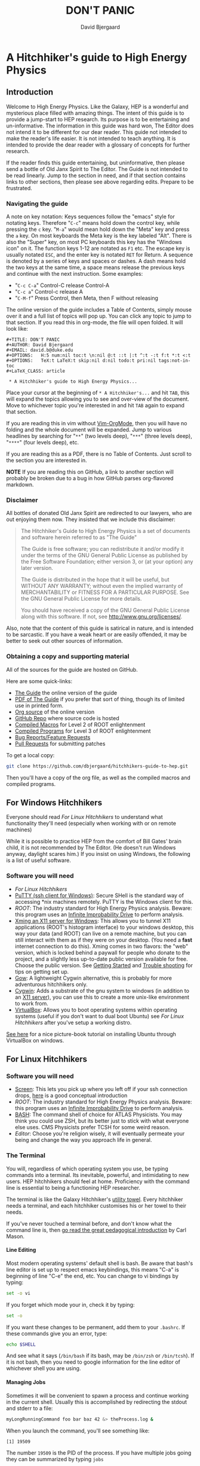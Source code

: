 #+TITLE: DON'T PANIC
#+AUTHOR: David Bjergaard
#+EMAIL: david.b@duke.edu
#+OPTIONS:   H:5 num:nil toc:t \n:nil @:t ::t |:t ^:t -:t f:t *:t <:t
#+OPTIONS:   TeX:t LaTeX:t skip:nil d:nil todo:t pri:nil tags:not-in-toc
#+LaTeX_CLASS: article
#+HTML_MATHJAX: align:"center" mathml:nil path:"../MathJax/MathJax.js"

* A Hitchhiker's guide to High Energy Physics
** Introduction
Welcome to High Energy Physics.  Like the Galaxy, HEP is a wonderful
and mysterious place filled with amazing things.  The intent of this
guide is to provide a jump-start to HEP research.  Its purpose is to
be entertaining and un-informative.  The information in this guide was
hard won, The Editor does not intend it to be different for our dear
reader.  This guide not intended to make the reader's life easier.  It
is not intended to teach anything.  It is intended to provide the dear
reader with a glossary of concepts for further research.

If the reader finds this guide entertaining, but uninformative, then please
send a bottle of Old Janx Spirit to The Editor. The Guide is not
intended to be read linearly.  Jump to the section in need, and if
that section contains links to other sections, then please see above
regarding edits. Prepare to be frustrated.

*** Navigating the guide
A note on key notation: Keys sequences follow the "emacs" style for
notating keys.  Therefore "=C-c=" means hold down the control key,
while pressing the =c= key. "=M-a=" would mean hold down the "Meta" key
and press the =a= key.  On most keyboards the Meta key is the key
labeled "Alt".  There is also the "Super" key, on most PC keyboards
this key has the "Windows icon" on it.  The function keys 1-12 are
notated as =F1= etc.  The escape key is usually notated =ESC=, and
the enter key is notated =RET= for Return.  A sequence is denoted by
a series of keys and spaces or dashes.  A dash means hold the two
keys at the same time, a space means release the previous keys and
continue with the next instruction.  Some examples:
- "=C-c C-a=" Control-C release Control-A
- "=C-c a=" Control-c release A
- "=C-M-f=" Press Control, then Meta, then F without releasing

The online version of the guide includes a Table of Contents, simply
mouse over it and a full list of topics will pop up.  You can click
any topic to jump to that section.  If you read this in org-mode, the
file will open folded.  It will look like:
#+BEGIN_EXAMPLE
#+TITLE: DON'T PANIC
#+AUTHOR: David Bjergaard
#+EMAIL: david.b@duke.edu
#+OPTIONS:   H:5 num:nil toc:t \n:nil @:t ::t |:t ^:t -:t f:t *:t <:t
#+OPTIONS:   TeX:t LaTeX:t skip:nil d:nil todo:t pri:nil tags:not-in-toc
#+LaTeX_CLASS: article

 * A Hitchhiker's guide to High Energy Physics...
#+END_EXAMPLE
Place your cursor at the beginning of =* A Hitchhiker's...= and hit
=TAB=, this will expand the topics allowing you to see and over-view
of the document.  Move to whichever topic you're interested in and
hit =TAB= again to expand that section.  

If you are reading this in vim without [[https://github.com/jceb/vim-orgmode][Vim-OrgMode]], then you will
have no folding and the whole document will be expanded.  Jump to
various headlines by searching for "=**=" (two levels deep),
"=***=" (three levels deep), "=****=" (four levels deep), etc.  

If you are reading this as a PDF, there is no Table of Contents. Just
scroll to the section you are interested in.  

*NOTE* If you are reading this on GitHub, a link to another section
will probably be broken due to a bug in how GitHub parses org-flavored
markdown.  

*** Disclaimer
All bottles of donated Old Janx Spirit are redirected to our lawyers,
who are out enjoying them now.  They insisted that we include this
disclaimer:

#+BEGIN_QUOTE
The Hitchhiker's Guide to High Energy Physics is a set of documents
and software herein referred to as "The Guide"

The Guide is free software; you can redistribute it and/or modify
it under the terms of the GNU General Public License as published by
the Free Software Foundation; either version 3, or (at your option)
any later version.

The Guide is distributed in the hope that it will be useful,
but WITHOUT ANY WARRANTY; without even the implied warranty of
MERCHANTABILITY or FITNESS FOR A PARTICULAR PURPOSE.  See the
GNU General Public License for more details.

You should have received a copy of the GNU General Public License
along with this software.  If not, see <http://www.gnu.org/licenses/>.
#+END_QUOTE

Also, note that the content of this guide is satirical in nature, and
is intended to be sarcastic. If you have a weak heart or are easily
offended, it may be better to seek out other sources of information.

*** Obtaining a copy and supporting material
All of the sources for the guide are hosted on GitHub. 

Here are some quick-links:
- [[http://www.phy.duke.edu/~dmb60/the-guide/][The Guide]] the online version of the guide
- [[./the-guide.pdf][PDF of The Guide]] if you prefer that sort of thing, though its of
  limited use in printed form.
- [[http://www.phy.duke.edu/~dmb60/the-guide/the-guide.org][Org source]] of the online version
- [[https://github.com/dbjergaard/hitchhikers-guide-to-hep][GitHub Repo]] where source code is hosted
- [[https://github.com/dbjergaard/hitchhikers-guide-to-hep/tree/master/compiled-macros][Compiled Macros]] for Level 2 of ROOT enlightenment
- [[https://github.com/dbjergaard/hitchhikers-guide-to-hep/tree/master/compiled-program][Compiled Programs]] for Level 3 of ROOT enlightenment
- [[https://github.com/dbjergaard/hitchhikers-guide-to-hep/issues][Bug Reports/Feature Requests]]
- [[https://github.com/dbjergaard/hitchhikers-guide-to-hep/pulls][Pull Requests]] for submitting patches

To get a local copy:
#+BEGIN_SRC sh
git clone https://github.com/dbjergaard/hitchhikers-guide-to-hep.git
#+END_SRC
Then you'll have a copy of the org file, as well as the compiled
macros and compiled programs.  

** For Windows Hitchhikers
Everyone should read [[*For%20Linux%20Hitchhikers][For Linux Hitchhikers]] to understand what
functionality they'll need (especially when working with or on remote
machines)

While it is possible to practice HEP from the comfort of Bill Gates'
brain child, it is not recommended by The Editor.  (He doesn't
run Windows anyway, daylight scares him.) If you insist on using
Windows, the following is a list of useful software.
*** Software you will need
- [[*For%20Linux%20Hitchhikers][For Linux Hitchhikers]]
- [[http://www.chiark.greenend.org.uk/~sgtatham/putty/download.html][PuTTY (ssh client for Windows)]]: Secure SHell is the standard way of
  accessing *nix machines remotely.  PuTTY is the Windows client for
  this. 
- [[*On%20Windows][ROOT]]: The industry standard for High Energy Physics analysis.
   Beware: this program uses an [[https://en.wikipedia.org/wiki/Technology_in_The_Hitchhiker's_Guide_to_the_Galaxy#Infinite_Improbability_Drive][Infinite Improbability Drive]] to
   perform analysis.  
- [[http://www.straightrunning.com/XmingNotes/][Xming an X11 server for Windows]]: This allows you to tunnel X11
  applications (ROOT's histogram interface) to your windows desktop,
  this way your data (and ROOT) can live on a remote machine, but you
  can still interact with them as if they were on your desktop.  (You
  need a *fast* internet connection to do this). Xming comes in two
  flavors: the "web" version, which is locked behind a paywall for
  people who donate to the project, and a slightly less up-to-date
  public version available for free.  Choose the public version. See
  [[http://www.straightrunning.com/XmingNotes/#sect-143][Getting Started]] and [[http://www.straightrunning.com/XmingNotes/trouble.php#head-11][Trouble shooting]] for tips on getting set up.
- [[https://github.com/bmatzelle/gow/wiki][Gow]]: A lightweight Cygwin alternative, this is probably for more
  adventurous hitchhikers only. 
- [[http://cygwin.com/][Cygwin]]: Adds a substrate of the gnu system to windows (in addition
  to an [[http://x.cygwin.com/][X11 server]]), you can use this to create a more unix-like
  environment to work from. 
- [[https://www.virtualbox.org/][VirtualBox]]: Allows you to boot operating systems within operating
  systems (useful if you don't want to dual boot Ubuntu) see [[*For%20Linux%20Hitchhikers][For Linux
  Hitchhikers]] after you've setup a working distro.

[[http://www.calebmadrigal.com/running-ubuntu-virtualbox/][See here]] for a nice picture-book tutorial on installing Ubuntu
through VirtualBox on windows.
** For Linux Hitchhikers
*** Software you will need
 - [[https://www.gnu.org/software/screen/][Screen]]: This lets you pick up where you left off if your ssh
   connection drops, [[http://www.ibm.com/developerworks/aix/library/au-gnu_screen/][here]] is a good conceptual introduction
 - [[*On%20Ubuntu][ROOT]]: The industry standard for High Energy Physics analysis.
   Beware: this program uses an [[https://en.wikipedia.org/wiki/Technology_in_The_Hitchhiker's_Guide_to_the_Galaxy#Infinite_Improbability_Drive][Infinite Improbability Drive]] to
   perform analysis.  
 - [[https://help.ubuntu.com/community/Beginners/BashScripting][BASH]]: The command shell of choice for ATLAS Physicists.  You may
   think you could use ZSH, but its better just to stick with
   what everyone else uses.  CMS Physicists prefer TCSH for some
   weird reason.
 - [[*Editors][Editor]]: Choose you're religion wisely, it will eventually permeate
   your being and change the way you approach life in general.
*** The Terminal
You will, regardless of which operating system you use, be typing
commands into a terminal.  Its inevitable, powerful, and intimidating
to new users.  HEP hitchhikers should feel at home.  Proficiency with
the command line is essential to being a functioning HEP researcher.

The terminal is like the Galaxy Hitchhiker's [[https://en.wikipedia.org/wiki/Technology_in_The_Hitchhiker%2527s_Guide_to_the_Galaxy#Towels][utility towel]]. Every
hitchhiker needs a terminal, and each hitchhiker customises his or
her towel to their needs.  

If you've never touched a terminal before, and don't know what the
command line is, then [[http://lab.demog.berkeley.edu/Docs/12important/12important.pdf][go read the great pedagogical introduction]] by
Carl Mason.

**** Line Editing
Most modern operating systems' default shell is bash.  Be aware that
bash's line editor is set up to respect emacs keybindings, this means
"C-a" is beginning of line "C-e" the end, etc. You can change to vi
bindings by typing:
#+BEGIN_SRC sh
set -o vi
#+END_SRC
If you forget which mode your in, check it by typing:
#+BEGIN_SRC sh
set -o
#+END_SRC
If you want these changes to be permanent, add them to your =.bashrc=.
If these commands give you an error, type:
#+BEGIN_SRC sh
echo $SHELL
#+END_SRC
And see what it says (=/bin/bash= if its bash, may be =/bin/zsh= or
=/bin/tcsh=). If it is not bash, then you need to google information
for the line editor of whichever shell you are using.  

**** Managing Jobs
Sometimes it will be convenient to spawn a process and continue
working in the current shell.  Usually this is accomplished by
redirecting the stdout and stderr to a file:
#+BEGIN_SRC sh
myLongRunningCommand foo bar baz 42 &> theProcess.log &
#+END_SRC
When you launch the command, you'll see something like:
#+BEGIN_EXAMPLE
[1] 19509
#+END_EXAMPLE
The number =19509= is the PID of the process.  If you have multiple
jobs going they can be summarized by typing =jobs=
#+BEGIN_EXAMPLE
[1]   Running                 myLongRunningCommand foo bar baz 42 &> theProcess.log &
[2]-  Running                 myLongRunningCommand foo bar baz 41 &> theProcess.log &
[3]+  Running                 myLongRunningCommand foo bar baz 40 &> theProcess.log &
#+END_EXAMPLE
Occasionally you'll realize that you don't want the jobs to run
anymore, so to kill them:
#+BEGIN_SRC sh
kill %2
#+END_SRC
where =%1= is the job number you are referencing.  You'll see
something like:
#+BEGIN_EXAMPLE
[2]-  Terminated              myLongRunningCommand foo bar baz 41 &> theProcess.log &
#+END_EXAMPLE

*** Configuring SSH
Many of these tips are [[http://blogs.perl.org/users/smylers/2011/08/ssh-productivity-tips.html][lifted from here]].
Put this in your =~/.ssh/config= file:
#+BEGIN_EXAMPLE
ControlMaster auto
ControlPath /tmp/ssh_mux_%h_%p_%r
ControlPersist yes
ServerAliveInterval 30
ServerAliveCountMax 1
#+END_EXAMPLE
It is possible to setup ssh shorthand to route you to remote
machines. The syntax (in =~/.ssh/config=) is:
#+BEGIN_EXAMPLE
Host shortname
  #expands to shortname.remote.location.edu
  HostName %h.remote.location.edu 
  User username
  ForwardX11 yes #this is equivalient to ssh -Y
  IdentityFile ~/.ssh/id_rsa #path to your pubkey
#+END_EXAMPLE
**** SSH Keys
[[https://help.github.com/articles/generating-ssh-keys][Follow this guide]], stop at step 3.
Now, when you need to start using a new machine:
#+BEGIN_EXAMPLE
ssh-copy-id user@remote.machine.name
#+END_EXAMPLE
Then enter your password.  Now, when you type =ssh
user@remote.machine.name= you will authenticate yourself with your
newly minted RSA key, and you won't have to enter your password.  The
downside is that you'll have to enter your key's passphrase to unlock
it. See below for a way to unlock it once per session.

*NOTE* While it is cryptographically more secure to authenticate
yourself with ssh keys, if your machine is compromised (ie stolen or
hacked) your ssh keys can provide the attacker with easier access to
all the machines you had access to.  This means you should:
1. Use a strong pass *phrase*, not password.  You need to maximize the 
   number of bits of entropy in your key in order to make it
   difficult to crack should the keys fall into enemy hands.  
2. Inform the Admins of any machines you had access to if your
   machine is compromised
3. Encrypt your ssh keys (and other sensitive information) in a
   private directory that only you can access
4. *NEVER EVER* store your ssh keys on a third party site (like
   Dropbox or similar services)
**** SSH Agent
If you have ssh-agent running (through the =gnome-keyring= service on
Ubuntu, or directly in your .xinitrc through =ssh-agent blah=) you
can type =ssh-add= when you log in and it will add your ssh key to
the keyring, then you can ssh to any machine that you have copied
your key to without entering the password! 

*NOTE* Once you've added your key to the ssh-agent, anyone can sit
down at your keyboard and log into a remote machine as you! This
means if you step away from your computer (even for a moment) you
should lock the screen or log out.  

*** Version Control Systems
The two major version control systems in HEP are Git and Subversion (svn).  These
are tools and utilities to allow collaboration on large pieces of
software.  

They also provide programmers with a convenient "paper trail" through
the course of developing a piece of software.  It allows them to
revert the source code they are working on to any state that they've
previously checked in.

Subversion is a successor of CVS, everything is stored on a remote
site, and your source code directory contains metadata about the
source code with reference to the remote site.  

Some subversion tutorials:
- [[https://www.clear.rice.edu/comp314/svn.html][Source Control in 10 Minutes ]]
- [[http://www.pointbeing.net/weblog/2009/03/command-line-subversion-tutorial-part-1.html][Command Line Subversion Tutorial (part 1)]]
- [[http://svnbook.red-bean.com/][Version Control with Subversion]] (A comprehensive free book about Subversion)

Git is a software that was written by Linus Torvalds, the hacker
behind Linux.  It was written to manage the Linux kernel, a massive
piece of software.  Git's model for managing source code is slightly
different.  In Git, you maintain the entire repository in your local
copy.  This makes committing, managing, and branching very fast.  It
also means you can work with all of the advantages of a version
control system without internet access.  Simultaneously there is a
copy of the repository on a remote server.  Git handles syncing these
two repositories when instructed.  This can lead to confusion if
you've used other versioning systems, but shouldn't be a problem if
you have no expectations.

Some good git tutorials:
- type "man gittutorial" in the command line
- [[http://git-scm.com/book][Pro Git]] (an online book, modular and comprehensive in scope)
- [[http://gitimmersion.com/][Git Immersion]]
- [[http://gitolite.com/gcs.html#%25281%2529][Git Concepts Simplified]] (slide show, click to advance)
Intermediate or advanced topics:
- [[http://sethrobertson.github.io/GitFixUm/fixup.html][Undoing, fixing, or removing commits in git]]
- [[https://blogs.atlassian.com/2014/01/simple-git-workflow-simple/][Simple Git workflow is simple]]
- [[https://ochronus.com/git-tips-from-the-trenches/][Git tips from the trenches]]

** For Mac OSX Hitchhikers
Everyone should read [[*For%20Linux%20Hitchhikers][For Linux Hitchhikers]] to understand what
functionality they'll need (especially when working with or on remote
machines).  As a Mac user, you should also read "[[http://www.insectnation.org/articles/2014/05/17/it-just-works-or-does-it-the-dark-side-of-macs-in-hep/][It just works... or
does it? The dark side of Macs in HEP]]" by Andy Buckley.  It explains
in detail issues with software development on a Mac.  It is an
opinion piece, so don't expect it to be balanced. Also, consider
asking your supervisor for an account on a Linux box and *never look
back.*

*** Software you will need
 - [[http://xquartz.macosforge.org/landing/][XQuartz]]: Like XMing for Windows, XQuartz runs a local X11 server
   for tunneling X11 applications over SSH, unlike Windows, you don't
   need a separate SSH program, ssh is built in.
 - [[https://en.wikipedia.org/wiki/Terminal_%2528OS_X%2529][Terminal.app]]: This is Mac OS's default terminal emulator. It comes
   with Mac OS, so you shouldn't need to install it.  You should be
   aware of it though.
 - [[*On%20MacOS][ROOT]]: The industry standard for High Energy Physics analysis.
   Beware: this program uses an [[https://en.wikipedia.org/wiki/Technology_in_The_Hitchhiker's_Guide_to_the_Galaxy#Infinite_Improbability_Drive][Infinite Improbability Drive]] to
   perform analysis.  
 - [[http://aquamacs.org/][Aquamacs]]: A port of Emacs that uses Aqua as a standard OS X
   application. This integrates Emacs with the Mac OS UI.  In the
   long history of corporate acquisitions a lot of Emacs hackers (from
   NeXTSTEP) ended up at apple, you will find that Mac OS integrates
   the Emacs experience much more fundamentally than any other OS in
   existance. (This doesn't mean you need to use Emacs if you use Mac
   OS, just that your muscle memory will thank you subconsciously.)
 - [[https://www.macports.org/install.php][MacPorts]]: A system for compiling and installing open source
   software on the Mac
 - [[http://brew.sh][Home Brew]]: A package manager for Mac OS, allowing you to install
   various utilities that don't necessarily come pre-installed with
   Mac OS. 
** Editors
Like the major world religions, there are also major editors.  In
the *nix ecosystem there are two main editors, Emacs and vim. There are
others, but they are many, and beyond the scope of this guide.  

The most important thing to do after [[https://stackoverflow.com/questions/1430164/differences-between-Emacs-and-vim][choosing an editor]] is to work
through its corresponding tutorial.  An oft heard recommendation is
that "Emacs is easier to learn than vi(m)".  A more accurate statement
may be that it is easier to make things happen in Emacs than vim, but
the two editors are in some sense the yin and yang of text. True
enlightenment in either of these editors takes roughly the same amount
of time after completing the corresponding tutorial.

*** Finding an editor Guru
After you have finished the tutorial for your editor of choice, then
its time to find a guru.  Guru's are best located by asking around.
If you are talking with someone and notice they use your editor,
don't be afraid to ask them how they did something. Most of the time
the Guru will be flattered and may even volunteer to help you with
any other editor related questions.  
**** Editor Guru etiquette
While it is generally OK to ask your Guru any editor related
question, it is best to keep questions restricted to the editor in
question.  Flame wars have been fought for decades over which is the
"one true editor." 

In order to prevent a /faux pas/, it is best to make sure you know which
editor your guru uses.  This is especially true in the case of a
vi(m) or Emacs guru. 

Another thing to be careful of is repeatedly asking basic questions.
Again, some gurus will tolerate this at the beginning, but after a
point the guru expects you to master the basics (on your own). The
most valuable knowledge your guru can impart is not written in the
tutorial that came with the editor.
**** Keeping your Guru happy
Guru's subsist mainly on a liquid diet of caffeinated beverages
during the day and beer (occasionally wine) at night.  It is
important that your Guru remain well lubricated. It is generally
considered a good gesture to offer your Guru his/her beverage of
choice if you've found him/her to be especially helpful on your path
to enlightenment. 
*** Emacs
The end goal of any student of the [[http://www.jwz.org/hacks/why-cooperation-with-rms-is-impossible.mp3][Church of Emacs]] is to obtain
proficiency reprogramming the editor to solve the task at hand.  This
is ultimately stems from the philosophy of lisp (this gift was given
to us by [[http://www.stallman.org/saint.html][St. IGNUcious]] an AI hacker from MIT where Emacs was born).
In lisp, the flexibility of the language allows it to be re-written to
solve the problem as clearly as possible.  In Emacs, an enlightened
user will write a substrate of elisp (Emacs' dialect of lisp) in order
to solve the editing problem at hand.

While customizing and writing your .emacs (the initialization file
loaded by Emacs in your home directory) is a spiritual journey, there
are those who have done their best to illuminate the path. [[http://www.dialectical-computing.de/blog/blog/2014/03/02/a-simple-emacs-configuration/][A brief
guide to customization philosophies here]].

The Editor finds the following packages essential:
- [[info:tramp#Top][tramp]]: If your reading this in Emacs, you can follow the link with
  "C-c C-o". It is *the* most important aspect of Emacs for HEP
  users. It allows you to "visit" files on remote machines from the
  Emacs running on your desktop.  It does this through ssh.  To visit
  a remote file, type "C-x C-f" and then type
  '/ssh:user@remote.host:~/remote/path', note that tab completion
  works remotely just the same as visiting a file locally! Tramp is
  also aware of ssh aliases in =~/.ssh/config=, see [[*Configuring SSH]].
- [[http://www.emacswiki.org/emacs/FillAdapt][filladapt]]: a mode for more intelligently filling text in paragraphs
- [[http://www.emacswiki.org/emacs/FlySpell][flyspell]]: a spell checker that highlights mispelled words (will check
  in comments if in a programming mode)
- [[http://www.emacswiki.org/cgi-bin/wiki/RectangleMark][rect-mark]]: Adds facilities for marking yanking and otherwise
  editing columnar formatted text. 
- [[info:emacs#Dired][dired]] (another info link): a directory editor for manipulating files
  in the Emacs way
- [[http://ethanschoonover.com/solarized][solarized-theme]]: A theme by Ethan Schoonover, comes in dark and
  light variants that actually complement each other well, another
  good one is zenburn 
- [[http://www.emacswiki.org/emacs/IbufferMode][ibuffer]]: changes the buffer interface and allows you to group
  buffers based on various buffer attributes
- [[http://www.emacswiki.org/emacs/ParEdit][paredit]]: Enhances Emacs's awareness of parenthetic structure 
- [[https://github.com/Fuco1/smartparens][smartparens]]: Electrically pairs and deletes delimeters when
  appropriate (never miss a closing brace again!)
- [[http://www.emacswiki.org/emacs/AutoComplete][auto-complete]]: When setup properly, tab completes anything at any
  point depending on past input or names in other buffers.
- [[http://www.emacswiki.org/emacs/AUCTeX][auctex]]: LaTeX editing facilities (for when org-mode doesn't quite cut
  it)
- [[http://orgmode.org/][org-mode]]: This guide is written in org-mode. Org-mode can manage
  [[http://orgmode.org/worg/org-tutorials/orgtutorial_dto.html][todo lists]], [[http://orgmode.org/worg/org-web.html][write websites]], serve as a [[http://www.phy.duke.edu/~dmb60/][lab notebook]], execute code
  for [[http://orgmode.org/worg/org-contrib/babel/][literate programming]] and many other things.  People switch to
  Emacs just to get org-mode! 

Init files of famous Emacs hackers are (in no order of awesomeness)
[[https://github.com/magnars/.emacs.d][Magnar Sveen]], [[https://github.com/technomancy/dotfiles/tree/master/.emacs.d][Technomancy]], [[https://github.com/jwiegley/dot-emacs][John Wiegley]].  There are also software
packages that intend to comprehensively change the Emacs out of the
box to a better user experience.  The two most famous are [[https://github.com/bbatsov/prelude][Prelude]] and
[[https://github.com/overtone/emacs-live][Emacs Live]]. An example (slightly annotated) init file can be found [[https://github.com/dbjergaard/dotfiles/blob/master/emacs-lisp/init.org][here]].

Finally, there are some Emacs gurus who post blogs on the internet.
Some particularly useful ones are [[http://emacsredux.com/][Emacs Redux]],
[[http://www.masteringemacs.org/][Mastering Emacs]], and [[http://emacs-fu.blogspot.com/][Emacs Fu]].

Various religious texts granting Emacs users various powers (such as
reading [[http://www.emacswiki.org/emacs/CategoryMail][email]], [[http://www.emacswiki.org/emacs/CategoryChatClient][chatting]], [[http://www.emacswiki.org/emacs/Twitter][tweeting]], [[http://www.emacswiki.org/emacs/CategoryGames][playing games]], [[http://www.emacswiki.org/emacs/MusicPlayers][listening to music]])
can be found at the [[http://www.emacswiki.org/emacs/][Emacs Wiki]]. 

*** Vim
If Emacs is like Catholicism, then Vim is like Buddhism.  Vim is the
modern incarnation of vi, a modal text editor that descended from ed.
The modal way of editing is by expressing in a few keystrokes how the
text should be manipulated.  This is in contrast to Emacs, where text
is manipulated directly.  This fundamental difference is the source of
much confusion for new users, and is also why many people recommend
Emacs as "being easier to learn." This should not deter new users from
learning vi(m), as its editing facilities are substantial.

A functional =.vimrc= looks like:
#+BEGIN_EXAMPLE
syntax on
set cursorline
set hlsearch
set ic
set incsearch
set ruler
set shiftwidth=4
set tabstop=4
set wrap
#+END_EXAMPLE

To learn vim, type =vimtutor= at the command lime and follow the
instructions. Take your time, and repeat the tutorial once or twice
over a few days.  In the mean time editors such as =gedit= or =nano=
offer a more traditional experience.  As your vim skills improve, you
will feel more comfortable with vim and can stop using the less
powerful editors.  

Some useful links include:
- [[http://www.vimgenius.com/][Vim Genius]] a drill website for learning vim commands
- [[https://www.liquidweb.com/kb/overview-of-vim-text-editor/][New user Vim Tutorial]]
- [[http://blog.sanctum.geek.nz/vim-koans/][Vim Koans]] tidbits of wisdom to ponder
- [[http://www.vim.org/scripts/][A collection of extensions and plugins for vim]]
- [[http://val.markovic.io/blog/youcompleteme-a-fast-as-you-type-fuzzy-search-code-completion-engine-for-vim][YouCompleteMe]] A vim autocompletion engine for editing. 
*** Others
Followers of the UNIX way realize that there are situations where a
using a set of shell commands piped together may fit the task at hand
more efficiently than either of the other two editors.  Tools you
should be familiar with are:
- [[http://www.grymoire.com/Unix/Sed.html][sed]] and [[http://sed.sourceforge.net/sed1line.txt][one-liners]]
- [[http://www.grymoire.com/Unix/Awk.html][awk]] and [[http://www.pement.org/awk/awk1line.txt][one-liners]]
- [[http://perl-tutorial.org/][perl]] (and its [[https://en.wikipedia.org/wiki/Black_Perl][poetry]])
- [[http://www.thegeekstuff.com/2009/03/15-practical-unix-grep-command-examples/][grep]]
- Heretics exist which exhort the use of [[http://linux.die.net/man/1/pico][pico]] or even [[http://linux.die.net/man/1/nano][nano]]. 
[[http://regex.info/blog/2006-09-15/247][Always keep in mind]]
#+BEGIN_QUOTE
Some people, when confronted with a problem, think
"I know, I'll use regular expressions."   Now they have two
problems. -- Jaimie Zawinski
#+END_QUOTE

** Software Design
Well designed software is a true marvel, in the same way architecture
is a marvel.  You are a stone mason, and you are building a cathedral.
Repeat that last sentence every time you want to take a shortcut when
coding. A cathedral can't stand on a flimsy foundation.

In order to help you on your way, you should read the following:
- [[http://aosabook.org/en/index.html][Architecture of Open Source Applications]]
- [[https://www.thc.org/root/phun/unmaintain.html][How to Write Unmaintainable Code]] (*warning*, many physicists take this
  guide literally)

Good software design is *very* hard, but when you have the pleasure of
using well designed software, it is a true joy. Some examples of good
HEP software:
- [[http://rivet.hepforge.org/][Rivet]]: Robust Independent Validation of Experiment and Theory
- [[fastjet.fr][Fastjet]]: Software package for jet finding

** A brief introduction to C++ 
C++ is the industry standard programming language for analysis in
HEP.  Even if you are fortunate enough to do most of your work in
Python, you will eventually be calling C++ code, and should
understand some core concepts in order to debug problems should they
arise.

Things to keep in mind: 
- This portion of the guide covers C++ at a high level.  Very little
  [[http://www.cplusplus.com/tutorial][specific syntax]] will be covered.  When you have a C++ question,
  google is your friend.
- When writing in any language, prefer that languages idioms.  Don't
  write python in C++, C in C++ or C++ in python.
- C++ is a vast language, however being familiar with its roots, C,
  is invaluable.
- If faced with a decision between learning C++ vs Python, prefer
  C++.  C++'s syntax is more rigid and requires more overhead.  Once
  you know C++, python is much easier to pick up.
- There's always an exception to the rule, just make sure its the
  right exception!

C++ is an imperative, object oriented language.  It started out as a
"C with classes" but has since bolted on significant language
features different from C.  Proficiency with C++ should be aimed
towards comfortable use of the template meta-programming features of
the language, although it is entirely possible to spend an entire
career writing C++ without exercising this feature (just read the ROOT
source code). 
*** Pointers
[[http://www.chiark.greenend.org.uk/~sgtatham/cdescent/][Required Reading: The Descent to C]]

As C++ has evolved from C, it retains parts of C's low level nature.
Part of this is the need to be explicit about managing memory
manually.  This is in stark contrast to languages such as Java or
Python where memory management is handled for the programmer.

A consequence of this is the ability to address specific cells of
memory (the smallest accessible unit, typically a byte).  An object
(=int=, =double=, =float=, =char=, =string=, etc) may span several
memory cells.  A pointer is the computer's representation of a memory
cell's location in memory, ie a memory address.  Ultimately the
programmer is interested in the data contained in the set of memory
cells "pointed to" by the pointer.  The act of retrieving this data is
called "/dereferencing/ a pointer".

As in physics, facility with manipulating pointers is best gained
through experience, however many analogies have been developed to ease
confusion.  One analogy is street addresses, A street address is a
sequence of numbers (the pointer) which instructs someone, a mailman
say, (the computer), how to find a specific location. Once at that
location, it is possible to manipulate objects located at that address
(deliver mail if your the mailman, break the mailbox if your a bored
teenager, knock on the door if you are a vacuum salesman etc).

Now some syntax:
#+BEGIN_SRC cpp
  Foo* bar = new Foo("Baz",42,"What is the question?");
  std::cout << "object bar lives at memory address:"<<bar<<std::endl;
  std::cout << "bar calculated a question to the answer to \"The Ultimate Question\" as "<<bar->TheAnswer()<<std::endl;
  std::cout <<"Another way to get the answer is: "<<(*bar).TheAnswer()<<std::endl;
#+END_SRC
Lots of interesting things have been introduced here.  Let's look at a
possible output of this program:
#+BEGIN_EXAMPLE
object bar lives at memory address: 0xd29ad0
bar calculated a question to the answer to "The Ultimate Question" as "What is 6x9?"
Another way to get the answer is: "What is 6x9?"
#+END_EXAMPLE
What happened? Let's look at the first line
#+BEGIN_SRC cpp
  Foo* bar = new Foo("Baz",42,"What is the question?");
#+END_SRC
=Foo*= is a pointer of type =Foo=. It's an address to a chunk of memory
that contains an instance of =Foo=.  
#+BEGIN_QUOTE
Question: Why does the compiler need to know that its a Foo type object at that address? 
#+END_QUOTE
#+BEGIN_QUOTE
Answer: Foo might fall across several memory cells, in which case the
compiler must know how many memory cells to move if you ask for the
bar+1 spot. In fact, in C there is a concept called the void*, a
type-less pointer that is an address to anything.  It is the
programmer's responsibility to cast the void* to the correct type.
#+END_QUOTE

OK, so we have a pointer to an object of type =Foo= called =bar=.
#+BEGIN_QUOTE
Question: What happens on the right hand side of the assignment operator (=)?
#+END_QUOTE
#+BEGIN_QUOTE
Answer: C++ reserves the keyword "new" for memory allocation.  The
"new" keyword takes a class constructor on the right hand side, and
returns a memory address on the left hand side.  This address gets
stored in the variable =bar=.  
#+END_QUOTE

Operationally, the "new" keyword allocates a chunk of memory to hold
the object on the right hand side, and returns a pointer to the
beginning of the chunk.  

What happens when we want to access the memory that the pointer points
to? There is another operation called "dereferencing" which goes to
the address pointed to and returns the object contained at that point
in memory.  Consider the following snippet:
#+BEGIN_SRC cpp
double* foo = new double(3.14159);
double pi = *foo;
std::cout <<"Pi is: "<<pi<<std::endl;
#+END_SRC
Here, a chunk of memory has the value 3.14159 written to it, then
that value is retrieved and stored in another location of memory
called =pi=.  That data is the written out the terminal by
=std::cout= and =std::endl=.

Now we can understand this line:
#+BEGIN_SRC cpp
  std::cout <<"Another way to get the answer is: "<<(*bar).TheAnswer()<<std::endl;
#+END_SRC
It means, retrieve the object pointed to by =bar=, and call the method
"=TheAnswer()=" on it.  Programmers abhor syntax that can easily get
them into trouble, so the language designers (of c) added a shorthand
for this kind of operation (the =->= operator):
#+BEGIN_SRC cpp
  Foo* bar=new Foo();
  if(bar->Value()==(*bar).Value()){
    std::cout<<"They're the same!"<<std::endl;
  }
#+END_SRC
Quiz: What will the output of this snippet be?

**** Why are pointer's useful at all?
Clever hitchhikers will notice that this appears to be a bunch of
bureaucratic mucking about with pointless details, most of the time it
is.  Since most of HEP deals with pointless details bureaucratically,
a lot of HEP code uses pointers.

To understand the real purpose of pointers, we must examine [[https://stackoverflow.com/questions/22146094/why-should-i-use-a-pointer-rather-than-the-object-itself?newsletter%3D1&nlcode%3D47931|9e27][dynamic
allocation]]. Consider the following code:
#+BEGIN_SRC cpp
  double* foo(){
    double* bar = new double(0.0);
  
    {
      double baz=42;
      *bar=baz;//dereference bar, and store the value of baz 
    }
    //baz is out of scope
    return bar;
  }
  int main(void){
    double* foobar=foo();
    std::cout <<"The Answer to the Ultimate question is :"<<*foobar<<std::endl;
    return 0;
  }
#+END_SRC
Let's execute the code in our mind:
1. execute =main(void)=
2. a =double*= named =foobar= is allocated.
3. =foo()= is executed
   1. a =double*= named =bar= is allocated
   2. new initializes a =double= with value 0.0
   3. new assigns the address containing that =double= to =bar=
   4. enter the braces, intialize a =double= named =baz= with value 42
   5. dereference =bar= and copy the value of =baz= into it
   6. exit the braces and free the memory where =baz= was
   7. return the address containing the value of =bar=;
4. Assign the value returned by =foo()= to =foobar=
5. stream the string "The Answer..." to stdout
6. dereference =*foobar= to obtain the value stored at =bar=, 42, stream
   that to stdout
7. add a newline to the output and flush the result to the terminal
   with =std::endl=
8. return 0
9. exit the program
**** References
A similar concept present in C++ (but not c) are references.  They can
be thought of as aliases (the way Dave is an alias of David). Their
syntax is:
#+BEGIN_SRC cpp
int foo=42;
int& theAnswer=foo;
foo=0;
std::cout<<theAnswer<<std::endl;
#+END_SRC
Here foo is initialized to the value 42, then a reference named
theAnswer is declared and assigned to foo.  All this does is make a
new name for the same object.  What does the program output?

The answer is 0.  References seem pointless (pun intended) until
they're used in function definitions:
#+BEGIN_SRC cpp
  void bar(int& foo){
    //complicated calculation for foo
    foo++;
  }
  int main(void){
    int baz=41;
    bar(baz);
    std::cout<<baz<<std::endl;
  }
#+END_SRC
#+BEGIN_QUOTE
Question: What is the output of this program?  
#+END_QUOTE
#+BEGIN_QUOTE
Answer: 42  
#+END_QUOTE

*** Methods
Methods, or functions are defined as:
#+BEGIN_SRC cpp
  return_type function_name(arg1_type arg1, arg2_type arg2, ...){
    //statements that define function_name
  }
#+END_SRC
It is possible to "forward declare" functions, these are "promises to
the compiler" that you have a function with a particular signature:
#+BEGIN_SRC cpp
  double foo(double,double);
  // important other stuff
  double foo(double theta, double phi){
    return sin(theta)*sin(theta) + cos(phi)*cos(phi);
  }
#+END_SRC
Notice that the compiler doesn't need to know the names of the
arguments in the forward declaration.  

Before we move onto the next topic, a note on methods.  Most of the
time during development, you only have a few helper functions.  This
is fine! Just write your helper functions in a header file, and
include them.  Write the main function and move on with your life.
There are many examples in HEP, where methods have been pigeon-holed
into classes.  The result is a cumbersome interface for the user
(YOU!) or more importantly your supervisor.  With that in mind, lets
move on to classes.
*** Classes
STOP! Read the last paragraph of the previous section.  

Now, ask yourself: Do I really need a class?  
No. Ok, great!

Yes. Are you sure?  Maybe your needs are better served with a few
functions and a well defined interface.

Do you have complicated data structures that need to be operated on
by many methods? No? Maybe your needs are better served with a few
functions and a well defined interface.

Yes? Maybe you should rethink your design.  

You've rethought it and realized that you have to use a class because
the person before you did, now there isn't a clean way to do it any
other way.  OK, classes.

The basic syntax is:
#+BEGIN_SRC cpp
  class A{
  public:
    A():a(0),b(0){};
    A(int _a):a(_a),b(0){};
    ~A(){};
    void SetA(int new_a){a=new_a;};
    void GetA(){return a;};
    void SetB(int new_b){b=new_b;};
    void GetB(){return b;};
  private:
    int a;
  protected:
    int b;
  };
#+END_SRC
This is a trivial example, and it breaks many rules about naming
conventions and clarity.  It is not a good example.  It should not be
used as a good example to win arguments about concise code.  In fact,
you probably shouldn't have read it.

Important features of the code: Anything after the public keyword is
accessible to the outside world, ie:
#+BEGIN_SRC cpp
A myObj;
myObj.SetA(10);
myObj.GetA();
myObj.SetB(42);
myObj.GetB();
#+END_SRC
Is all valid code, anything that is written after private, is just
that.  You cannot access it outside of the class:
#+BEGIN_SRC cpp
myObj.a; //Compiler error
myObj.b; //protected is a special form of private
#+END_SRC
The protected keyword is for class inheritance.  It says that these
variables and methods are private for users of the class, but if
another class inherits from this one, they inherit these symbols. 

Normally in class inheritance, you only inherit the public members of
the class.  The private members are not inherited.  Protected offers
a way to encapsulate data, but also share data among inheritance
diagrams.

In case you haven't picked up on it, classes are one of the hairier
aspects of C++.  Its better if you refer to some other resource for a
tutorial on classes, as their subtleties are beyond the scope of The
Guide.
** An even briefer introduction to Python
Python is a wonderful language.  It is expressive and allows rapid
prototyping with a shell type environment.  [[http://learnpythonthehardway.org/book/][Try learning it the hard
way]].  Another approach is to google what you're trying to do, and
make it run on a small test case.  

When writing code, it is best to be idiomatic.  This is especially
true in python.  Python's driving philosophy is "one right way" but
since python is being developed by multiple hackers, there are "many
right ways." 

- Here's an older tutorial on [[http://python.net/~goodger/projects/pycon/2007/idiomatic/handout.html][idiomatic python]].  
- [[http://safehammad.com/downloads/python-idioms-2014-01-16.pdf][A slideshow on idiomatic python]]
- [[https://en.wikibooks.org/wiki/Non-Programmer's_Tutorial_for_Python_3][A non-programmer's tutorial on python 3]] (also see the linked version
  for 2.7 as HEP is still using 2.7 or earlier in many cases)
- Finally, the [[http://docs.python.org/2/howto/doanddont.html][official recommendations]] for best practices.

*** PyROOT: ROOT bindings in python
Mostly Harmless.

** ROOT
For better or worse, for richer or poorer (always poorer), HEP
Physicists are married to (read: stuck with) ROOT.  Its the [[http://homes.cs.washington.edu/~weise/uhh-download.html][UNIX]] of
HEP.  There is method in the madness, though it is not clear what the
method is (just yet). The Editor is fairly certain that ROOT uses
[[https://en.wikipedia.org/wiki/Bistromath#Bistromathic_drive][Bistromath]]ics for many of its statistical operations.

ROOT is the industry standard tool for analyzing and manipulating
gobs of data.  Other statistical analysis tools [[http://www.matthewckeller.com/html/memory.html][crash and burn]] on the
datasets that ROOT eats for breakfast.  Without further ado, let's
set it up and get to work!
*** Installing and setting up
**** On Windows
These links are for 5.34.18. You are encouraged visit the [[http://root.cern.ch/drupal/content/downloading-root][downloading]]
page of root.cern.ch to check for newer versions.  Always prefer the
"pro" version.

- [[ftp://root.cern.ch/root/root_v5.34.18.win32.vc11.msi][VC++11 (2012) MSI for 5.34.18]] (install-able version, allows you to
  remove it using the Control Panel)
**** On MacOS
If you are using =homebrew= you can simply do:
#+BEGIN_SRC sh
brew tap homebrew/science
brew install --with-cocoa root
#+END_SRC
([[https://alexpearce.me/2013/12/root-on-os-x-mavericks/][source]])
**** On Ubuntu
This will install all ROOT packages from the Ubuntu repositories:
#+BEGIN_SRC sh
sudo apt-get install root-system
#+END_SRC

*** Building From source
These instructions are for *nix based systems (ie it was written for
Ubuntu, but MacOS shouldn't be much different and Windows is out of
the question).

When choosing a version of ROOT, always pick the 'pro' (pro for
production) version.  Its the latest, stable, version recommended by
the ROOT Devs. 

*Nota Bene* If you're doing this on Mac OS, you'll need to use =brew
install blah= instead of =apt-get install blah=, and the package names
will probably be different. 

If you haven't yet, read the [[*For%20Linux%20Hitchhikers][section of the guide]] relevant to your OS.

For our install of ROOT, we'll be compiling and running it locally.
This has a few advantages:
- "Uninstalling" is easy, either unset the environment variables
  pointing to ROOT, or completely delete the folder that root lives
  in (in this example =~/root=)
- Having multiple versions side-by-side is possible, you could have:
  - =~/root-clang= a version of root compiled with clang
  - =~/root-5.34= a stable version of ROOT
  - =~/root-5.99= the beta version of ROOT 6
  - To use any of them you would just have to source
    =~/root-ver/bin/thisroot.sh=
- You don't need root (administrative) access on the machine (as long
  as the pre-req's are installed).  This is generally nice since it
  decouples ROOT from the hosting OS.  

**** Getting the Pre-Requisites
Now, all of the following information is documented at
[[root.cern.ch]], but it is even less organized than this guide. The
following is a straight-shot from no source code to a fully working
ROOT binary on a clean install of Ubuntu (currently 13.10, but the
build process has been stable for the last ~3 years)

End to end, this takes ~40min on a machine circa 2011, so budget some
coffee time.  

#+BEGIN_SRC sh
sudo apt-get install git dpkg-dev make g++ gcc binutils libx11-dev libxpm-dev \
        libxft-dev libxext-dev gfortran libssl-dev libpcre3-dev \
        xlibmesa-glu-dev libglew1.5-dev libftgl-dev \
        libmysqlclient-dev libfftw3-dev cfitsio-dev \
        graphviz-dev libavahi-compat-libdnssd-dev \
        libldap2-dev python-dev libxml2-dev libkrb5-dev \
        libgsl0-dev libqt4-dev
#+END_SRC
You may have some of these packages already if you've installed
=build-essential= or =git= before.  In either case, =apt= is smart
enough to see that and not re-install them. 

The above list of packages are for a full-blown,
all-features-enabled  version of ROOT.  If you want a stripped down
version, you'll have to get the pre-reqs from [[root.cern.ch]]. 

Alternatively you can type:
#+BEGIN_SRC sh
sudo apt-get build-dep root-system
#+END_SRC
And let =apt= install and manage any dependencies ROOT needs.  This
is overkill, even for a "bells and whistles" build of ROOT.
**** May the Source be with you
Let's get a copy of the source:
#+BEGIN_SRC sh
git clone http://root.cern.ch/git/root.git
#+END_SRC

For future reference, if you want to update:
#+BEGIN_SRC sh
git pull
git tag -l 
git checkout -b tag-name tag-name
#+END_SRC
=git tag -l= lists all the available tags, choose the one you want
and substitute it for =tag-name=

For now, lets checkout the latest pro branch:
#+BEGIN_SRC sh
git checkout -b v5-34-18 v5-34-18
#+END_SRC
This will checkout the branch =v5-34-18= to a local branch =v5-34-18=
and switch you to it. If you're new to "[[https://en.wikipedia.org/wiki/Version_control_systems][version control systems]]", or
"[[https://en.wikipedia.org/wiki/Source_code_management][source control management]]" then its useful to do a tutorial to learn
the basics.  In HEP, the major system used is called SVN, in open
source, git has become the de facto standard almost overnight.
**** Building 
With our code checked out and ready, we need to configure it to match
the computer we're compiling on.  To do this:
#+BEGIN_SRC sh
./configure --all 
#+END_SRC
To see all options run =./configure --help=, this command suggests
piping the output to =more=, but most "modern" terminal emulators have
a scroll-back buffer large enough that you can just scroll up and read
the output.  The =--all= option instructs configure to enable support
for as many packages as your system supports.  If you require a
specific feature (say roofit) you would type:
#+BEGIN_SRC sh
./configure [other options] --enable-roofit
#+END_SRC

If your interested in building ROOT with xrootd (network protocol
which allows opening root files over a network connection) see
[[*Advanced%20Build%20Options][Advanced Build Options]]. 

After configuring you should see:
#+BEGIN_EXAMPLE
Enabled support for asimage, astiff, builtin_afterimage, builtin_lzma, cintex, explicitlink, fftw3, fitsio, gviz, gdml, genvector, krb5, ldap, mathmore, memstat, minuit2, mysql, opengl, python, qt, qtgsi, reflex, roofit, shadowpw, shared, ssl, table, tmva, unuran, x11, xft, xml.

To build ROOT type:

   make 
#+END_EXAMPLE

Now type =make=:
#+BEGIN_SRC sh
make -j 4 
#+END_SRC
The =-j= option tells make how many jobs it can run simultaneously.
Without =-j=, only one job runs.  A good rule of thumb is to choose
the number of cores you have on your computer.  If you are compiling
on remote computer, it is probably shared by others, in which it is
good etiquette to run your jobs single threaded.  On your laptop, you
should choose *one less* than the number of cores you have (so you
don't notice a slow-down while its building in the background).

See =man make= and look under the option "-j [jobs]" for more
detailed information about this switch.

This will take (depending on your hardware) between 20-45min, so now
is a good time for a cup of tea, or coffee with your [[*Keeping%20your%20Guru%20happy][editor guru]].

When its finished, it will print out:
#+BEGIN_EXAMPLE
[lots of boring crap]

   ============================================================
   ===                ROOT BUILD SUCCESSFUL.                ===
   === Run 'source bin/thisroot.[c]sh' before starting ROOT ===
   ============================================================
#+END_EXAMPLE
If you do not get this message, but the build just ends with =[lots of
boring crap]= find a senior grad student and have them look at the
=[lots of boring crap]= (it won't be boring to them). They will be
able to instruct you on what went wrong. 

If you don't have a senior grad student handy, try googling some of
the output and seeing if you can get anywhere.  There is also the
[[http://root.cern.ch/phpBB3/viewforum.php?f%3D3&sid%3Db8e88bc1be4e5f599aedd95aeb047349][ROOT Talk Forums]].  
**** Using your new superpower
Now, when you want to use =root=, you can run the command:
#+BEGIN_SRC sh
source ~/root/bin/thisroot.sh
#+END_SRC
If you are using tcsh (you shouldn't be) you would need to run:
#+BEGIN_SRC sh
source ~/root/bin/thisroot.csh
#+END_SRC

There are differing opinions about whether or not you should put
something like this in your bashrc.  One school of thought (especially
applicable when you bounce between different versions) is that you
should keep your environment as clean as possible and only setup what
you need.  In that case adding:
#+BEGIN_SRC sh
alias setupROOT='source ${HOME}/root/bin/thisroot.sh'
#+END_SRC
To your =~/.bashrc= file is enough.

Then, whenever you need root, you have to run =setupROOT=, before you
can run =root=.

Another school of thought is that, you should always have some copy
of root available if possible.  In that case the following will
always setup root when bash runs if the setup file exists:
#+BEGIN_SRC sh
[ -f ~/root/bin/thisroot.sh ] && source ~/root/bin/thisroot.sh
#+END_SRC

Now you can start root by typing =root= at the command line.  You
should see:
#+BEGIN_EXAMPLE
  *******************************************
  *                                         *
  *        W E L C O M E  to  R O O T       *
  *                                         *
  *   Version   5.34/15  11 February 2014   *
  *                                         *
  *  You are welcome to visit our Web site  *
  *          http://root.cern.ch            *
  *                                         *
  *******************************************

ROOT 5.34/15 (v5-34-15@v5-34-15, Mar 21 2014, 14:04:01 on linuxx8664gcc)

CINT/ROOT C/C++ Interpreter version 5.18.00, July 2, 2010
Type ? for help. Commands must be C++ statements.
Enclose multiple statements between { }.
root [0]
#+END_EXAMPLE
To start root without the splash screen type =root -l= in which case
you see:
#+BEGIN_EXAMPLE
root [0]
#+END_EXAMPLE

*** A Path to ROOT enlightenment
There are three methods of running code through ROOT to produce
results.  These methods are listed below, each more sophisticated
than the last.  They also include example code intended as a starting
point for hacking.   

As a reminder, see [[*Obtaining%20a%20copy%20and%20supporting%20material][Obtaining a copy and supporting material]] for
instructions on obtaining and running the example code.
**** Level 1: Macros
The first, and simplest way to execute ROOT related code is the
humble macro. A macro is a set of ROOT commands enclosed by
braces. For example:
#+BEGIN_SRC cpp
  {
    TFile* file= TFile::Open("MeaningOfLife.root");
    TH1F* hist = (TH1F*)file->Get("Hist1");
    cout << hist->GetNbinsX() <<endl;
  }
#+END_SRC

While not immediately obvious, ROOT macros are not written in C or
C++, but [[http://root.cern.ch/drupal/content/cint][CINT]]. CINT covers "most of"   ANSI C and ISO C++ 2003.
There are some important differences:
- =foo.blah= and =foo->blah= are interchangeable
- a semicolon ';' at the end of a line is optional
- No need to "=#include=" headers

As you progress in writing more sophisticated C++, you will run into
CINT's shortcomings as a C++ interpreter.  It is recommended that you
move to Level 2 or 3 before this happens. 

While it is possible to write complicated CINT macros (files with
multiple function definitions) it is not recommended.  CINT has a
habit of keeping up the appearance of doing one thing when in reality
something entirely different is happening "behind the scenes".

CINT is best used for quick scripts to plot histograms already saved
to a disk, or to inspect a few branches from a =TTree=.  More
sophisticated analyses are better served by Levels 2 and 3. 

**** Level 2: Compiled Macros
Compiled macros are full-blown C++ programs.  Generally there is a
"steering macro" that handles compiling and loading the required
libraries.  An example steering macro:
#+BEGIN_SRC cpp
{
  //may need to load other libraries or files that depend on analysis.C
  gROOT->ProcessLine(".L analysis.C++");
  gROOT->ProcessLine("doAnalysis()");
}
#+END_SRC
The compiled macro itself looks more like a traditional C++ program:
#+BEGIN_SRC cpp
#include <cstdlib>
#include "TFile.h"
#include "TH1F.h"

int doAnalysis(){
  
  return 42;
}
#+END_SRC
Since the ROOT binary already defines a "main" an error will occur
if you redefine another function named "main", therefore we use
the verb "doAnalysis". 

The steering macro that compiles each source file can become
arbitrarily complex.  To some this may read "flexible", to others it
may read "disorganized".  If your analysis grows into a multi-file
program, its probably time to ascend to Level 3.

**** Level 3: Compiled Programs
A compiled program is just that. Here ROOT takes the role of a rich
set of libraries for composing a C++ based analysis.  

An example program (and supporting Makefile) [[https://github.com/dbjergaard/hitchhikers-guide-to-hep/tree/master/compiled-program][is included here]].

Makefiles come with their own overhead, but the =make= system is very
powerful.  The [[https://www.gnu.org/software/make/manual/make.html][make manual]] is very readable with many examples.  

**** A note on Enlightenment
Master Foo, of [[http://www.catb.org/~esr//writings/unix-koans/][Rootless Root]], gives the [[http://www.catb.org/~esr//writings/unix-koans/shell-tools.html][sage advice]]:
#+BEGIN_QUOTE
"When you are hungry, eat; when you are thirsty, drink; when you are tired, sleep."
#+END_QUOTE

To spell it out (and to prevent the reader from enlightenment), it is
wise to choose the use of ROOT which is most appropriate for a task
at hand.  The practicing HEP physicist is proficient with all three
levels, and can pick and choose which approach is best for the task
at hand.  

*** PyROOT
PyROOT are a set of python bindings to ROOT. It works fairly well out
of the box, but there are some things to keep in mind. 
- Idiomatic python avoids "=from ROOT import *=", prefer "=from ROOT
  import blah="
- the ROOT devs know you aren't going to be idiomatic, so instead
  they've implemented a lazy loading system (ROOT is huge, so "=from
  ROOT import *=" would take forever).  This may be confusing if your
  a python expert and expect exploration commands like =dir()= to
  work with ROOT.
- If performance matters, try to stay in C++ land (ie call C++
  functions from python) as much as possible
  - If performance really matters, write it in python and then port
    it to C++. This is fairly advanced, but not impossible. You'll
    have to generate CINT dictionaries for your source files.
If you're looking for a more "pythonic" (not my word) experience,
maybe give [[http://www.rootpy.org][rootpy]] a shot. See also [[*An%20even%20briefer%20introduction%20to%20Python][An even briefer introduction to
Python]] for resources to learn python itself.

*** Fitting Data with RooFit
RooFit is a shiny penny compared to the rest of the ROOT ecosystem.
It has its own quirks and idioms, but the interfaces are fairly
reasonable and the manual is well written.  The latest version of the
manual and quickstart can always be found here:
- [[http://root.cern.ch/drupal/content/users-guide#roofit][ROOT User's guide,  Roofit Manual]]
Direct links are here, though they aren't guaranteed to be current:
- [[http://root.cern.ch/download/doc/RooFit_Users_Manual_2.91-33.pdf][RooFit Manual (PDF) 2.91-33]]
- [[http://root.cern.ch/drupal/sites/default/files/roofit_quickstart_3.00.pdf][RooFit Quick Start Guide (PDF) 3.00]]
*** Styling Plots 
A well designed graph is truly a work of art. 

Sage advice (passed down from The Editor's first mentor):
#+BEGIN_QUOTE
When you make a plot, take the time to make it publication quality
and reproducible.  
#+END_QUOTE
This means two things:
1. Make it good enough to go into a paper
2. Prefer generating it with C++/Python over any other format (data
   inputs will frequently change at the last minute, and being able to
   "hit a button" and get the plot is very useful unless you have a
   room full of [[https://en.wikipedia.org/wiki/The_Turk][Mechanical Turks]] lying around)

This also means its probably a good idea to keep =*.root= files
containing your histograms for last minute style changes if you are
writing a presentation.

Producing a publication quality plot can be challenging initially,
however ROOT includes the concept of a "Style" which can be applied.
These are global rules for how plots should be printed.  In previous
versions of ROOT, the default style was notoriously bad.  In The
Editor's humble opinion, this was done to simultaneously encourage
each physicist to set their own standard, and to immediately identify
ROOT newbies from seasoned ROOT hackers.

Now, things are better, though the idea that "each physicist set their
own standard" has stuck, and so there are many styles floating around. 
**** Example Style
An example style (probably from the CMS TDR, the details are lost to
time):
#+BEGIN_SRC cpp
{
  TStyle *tdrStyle = new TStyle("tdrStyle","Style for P-TDR");

  cout << "TDR Style initialized" << endl;

// For the canvas:
  tdrStyle->SetCanvasBorderMode(0);
  tdrStyle->SetCanvasColor(kWhite);
  tdrStyle->SetCanvasDefH(600); //Height of canvas
  tdrStyle->SetCanvasDefW(600); //Width of canvas
  tdrStyle->SetCanvasDefX(0);   //Position on screen
  tdrStyle->SetCanvasDefY(0);

// For the Pad:
  tdrStyle->SetPadBorderMode(0);
  // tdrStyle->SetPadBorderSize(Width_t size = 1);
  tdrStyle->SetPadColor(kWhite);
  tdrStyle->SetPadGridX(false);
  tdrStyle->SetPadGridY(false);
  tdrStyle->SetGridColor(0);
  tdrStyle->SetGridStyle(3);
  tdrStyle->SetGridWidth(1);

// For the frame:
  tdrStyle->SetFrameBorderMode(0);
  tdrStyle->SetFrameBorderSize(1);
  tdrStyle->SetFrameFillColor(0);
  tdrStyle->SetFrameFillStyle(0);
  tdrStyle->SetFrameLineColor(1);
  tdrStyle->SetFrameLineStyle(1);
  tdrStyle->SetFrameLineWidth(1);

// For the histo:
  // tdrStyle->SetHistFillColor(1);
  // tdrStyle->SetHistFillStyle(0);
  tdrStyle->SetHistLineColor(1);
  tdrStyle->SetHistLineStyle(0);
  tdrStyle->SetHistLineWidth(1);

  tdrStyle->SetEndErrorSize(2);
  //tdrStyle->SetErrorMarker(20);
  tdrStyle->SetErrorX(0.);
  
  tdrStyle->SetMarkerStyle(20);

//For the fit/function:
  tdrStyle->SetOptFit(1);
  tdrStyle->SetFitFormat("5.4g");
  tdrStyle->SetFuncColor(2);
  tdrStyle->SetFuncStyle(1);
  tdrStyle->SetFuncWidth(1);

//For the date:
  tdrStyle->SetOptDate(0);
  // tdrStyle->SetDateX(Float_t x = 0.01);
  // tdrStyle->SetDateY(Float_t y = 0.01);

// For the statistics box:
  tdrStyle->SetOptFile(0);
  tdrStyle->SetOptStat(0); // To display the mean and RMS:   SetOptStat("mr");
  tdrStyle->SetStatColor(kWhite);
  tdrStyle->SetStatFont(42);
  tdrStyle->SetStatFontSize(0.025);
  tdrStyle->SetStatTextColor(1);
  tdrStyle->SetStatFormat("6.4g");
  tdrStyle->SetStatBorderSize(1);
  tdrStyle->SetStatH(0.1);
  tdrStyle->SetStatW(0.15);
  // tdrStyle->SetStatStyle(Style_t style = 1001);
  // tdrStyle->SetStatX(Float_t x = 0);
  // tdrStyle->SetStatY(Float_t y = 0);

// Margins:
  tdrStyle->SetPadTopMargin(0.15);
  tdrStyle->SetPadBottomMargin(0.13);
  tdrStyle->SetPadLeftMargin(0.13);
  tdrStyle->SetPadRightMargin(0.15);

// For the Global title:

//  tdrStyle->SetOptTitle(0);
  tdrStyle->SetTitleFont(42);
  tdrStyle->SetTitleColor(1);
  tdrStyle->SetTitleTextColor(1);
  tdrStyle->SetTitleFillColor(10);
  tdrStyle->SetTitleFontSize(0.05);
  // tdrStyle->SetTitleH(0); // Set the height of the title box
  // tdrStyle->SetTitleW(0); // Set the width of the title box
  // tdrStyle->SetTitleX(0); // Set the position of the title box
  // tdrStyle->SetTitleY(0.985); // Set the position of the title box
  // tdrStyle->SetTitleStyle(Style_t style = 1001);
  // tdrStyle->SetTitleBorderSize(2);

// For the axis titles:

  tdrStyle->SetTitleColor(1, "XYZ");
  tdrStyle->SetTitleFont(42, "XYZ");
  tdrStyle->SetTitleSize(0.06, "XYZ");
// The inconsistency is great!
  tdrStyle->SetTitleXOffset(1.0);
  tdrStyle->SetTitleOffset(1.5, "Y"); 

// For the axis labels:

  tdrStyle->SetLabelColor(1, "XYZ");
  tdrStyle->SetLabelFont(42, "XYZ");
  tdrStyle->SetLabelOffset(0.007, "XYZ");
  tdrStyle->SetLabelSize(0.05, "XYZ");

// For the axis:

  tdrStyle->SetAxisColor(1, "XYZ");
  tdrStyle->SetStripDecimals(kTRUE);
  tdrStyle->SetTickLength(0.03, "XYZ");
  tdrStyle->SetNdivisions(510, "XYZ");
  tdrStyle->SetPadTickX(1);  // To get tick marks on the opposite side of the frame
  tdrStyle->SetPadTickY(1);

// Change for log plots:
  tdrStyle->SetOptLogx(0);
  tdrStyle->SetOptLogy(0);
  tdrStyle->SetOptLogz(0);

  tdrStyle->SetPalette(1,0);
  tdrStyle->cd();
}
#+END_SRC
If your working with one of the major experiments, they'll most
likely have a style for you to use  (It will invariably be 95% the
same as above, but the 5% will make *all* the difference). 

**** Transparent Plots
Add this to your =~/.rootrc= (or create it if it doesn't exist):
#+BEGIN_EXAMPLE
# GUI specific settings
Gui.Backend: qt
Gui.Factory: qt
#+END_EXAMPLE
This sets the graphics backend to qt (you have to have built root with
qt support to use this feature).

Now, in your plotting code:
#+BEGIN_SRC cpp
TColor* color = gROOT->GetColor(TColor::GetColor(red,green,blue));//Use ints from 0 to 255 
color->SetAlpha(0.5);//0 is fully transparent, 1 fully opaque
hist->SetFillColor(color->GetNumber());
#+END_SRC
Is this a clean interface? No, but it can be just what your graphic
needs to remain clear without cluttering the canvas with hatching. 

Two warnings:  
1. As of this writing, this is only supported for "popular" output
   formats (pdf, svg, gif, jpg, and png), though notably *not*
   postscript (ie ps). 
2. Its very easy to create a shade that cannot be properly rendered
   on a projector, making the transparent component of your plots
   invisible.
3. This only works with the latest version of ROOT 5.34

More information:
- [[http://root.cern.ch/phpBB3/viewtopic.php?f%3D3&t%3D18100&p%3D76965][here]]

*** Important Gotcha's 
At some point you'll get stuck.  Hopefully you'll be stuck on a good
problem, but more often than not you'll be stuck on some quirk that
ROOT has.  Remember ROOT's mantra: "[[http://www.jargon.net/jargonfile/f/feature.html][Its not a bug, its a feature]]!"

ROOT's object protocol is very strange.  The [[http://root.cern.ch/drupal/content/c-coding-conventions][naming schema]] is based on
an industry standard for C programs where it's not possible to use
namespaces. The result is very confusing for new users (very good for
HEP).  Every object in root that can be written to disk (ie saved in a
ROOT file) derives from a =TObject= base class.  This base class
defines a protocol for objects. (All objects can print themselves,
have a name, have a title, have a class name, etc).  This makes it
possible to have a list of disparate objects (as long as its a list of
=TObject*=).  As you gain more experience with ROOT, this becomes
a power tool.  Like any power tool ([[https://en.wikipedia.org/wiki/Tim_Taylor_%2528character%2529#Tim_Taylor][as Tim Taylor can attest]]), this
can be abused to no end. 

**** TTrees
***** Drawing trees
When you call =TTree::Draw= to draw multi-dimensional histograms, the
order of the axes is "z:y:x" rather than the expected "x:y:z"
***** Caching trees
Use =TTreeCache= to loop over trees rather than the standard
=TTree::GetEntry(i)= idiom.  A =TTreeCache= learns which branches you
access most often and caches them, speeding up your processing time
significantly. [[http://root.cern.ch/root/html/TTreeCache.html][Documentation here]].  Since you won't read to the end
(no one does...) here is the docs for when *not* to use a
=TTreeCache=:
#+BEGIN_EXAMPLE
    SPECIAL CASES WHERE TreeCache should not be activated


   When reading only a small fraction of all entries such that not all branch
   buffers are read, it might be faster to run without a cache.


   HOW TO VERIFY That the TreeCache has been used and check its performance


  Once your analysis loop has terminated, you can access/print the number
  of effective system reads for a given file with a code like
  (where TFile* f is a pointer to your file)

   printf("Reading %lld bytes in %d transactions\n",f->GetBytesRead(),  f->GetReadCalls());
#+END_EXAMPLE
***** Splitting Trees
If you want to split a TTree into $n$ statistically independent
parts use something like:
#+BEGIN_SRC cpp
TTree* outTree=tree->CopyTree("Entry$%n==i");
#+END_SRC
Here, =n= is the number of parts requested, =i= is the i'th part.  If
you're just splitting it in half, a full blown macro (from the
trenches) would look like:
#+BEGIN_SRC cpp
// A macro to split a tree
{
  TFile* file=TFile::Open("./merged_dijets.root");
  TTree* tree=(TTree*)file->Get("micro");
  TFile* fileA=new TFile("UnfoldingStudy.dijets-pt1.root","RECREATE");
  fileA->cd();
  TTree* treeA=tree->CopyTree("Entry$%2==0");
  treeA->Write();
  fileA->Write();
  fileA->Close();
  TFile* fileB=new TFile("UnfoldingStudy.dijets-pt2.root","RECREATE");
  fileB->cd();
  TTree* treeB=tree->CopyTree("Entry$%2==1");
  treeB->Write();
  fileB->Write();
  fileB->Close();
  
}
#+END_SRC
**** TH1
Despite the name, TH1 is the base class for all histograms.  This can
lead to much [[http://dwarffortresswiki.org/index.php/DF2012:Losing][!FUN!]]. Be extra wary of null pointers when handling
TH1's of unknown origin.  
**** TH2
***** Splitting a 2D 
One would expect an interface method like =TH2D::Split()=, but instead
you need to use the appropriate THStack [[http://root.cern.ch/root/html/THStack.html#THStack:THStack@2][constructor]]:
=THStack(const TH1* hist, Option_t* axis = "x", ...)=

Then call =THStack::GetHists= to get a TList of the histograms.  Of
course, you'll have to use [[http://root.cern.ch/root/html/TList.html][ROOT's idioms for iterating over lists]],
**** THStack
***** Get Sum of Stack 
To get a histogram representing the sum of a stack use
=THStack::GetStack()->Last()=
**** TFile
TFile's are greedy about object ownership.  In fact, object ownership
in ROOT is a very common +bug+ feature.  Many times you'll own objects
you thought you didn't (memory leak) or, you'll delete objects you
thought you did (double free core-dump). 

The rule of thumb to keep in mind is "TObjects declared after a file
is opened are owned by previously opened file" 

Contrast:
#+BEGIN_SRC cpp 
TH1F hist("hist","Higgs Discovery Plot", 50,0,200);
TFile output("discovery.root","RECREATE");
output.Close();
#+END_SRC
with:
#+BEGIN_SRC cpp 
TFile output("discovery.root","RECREATE");
TH1F hist("hist","Higgs Discovery Plot", 50,0,200);
output.Close();
#+END_SRC

In the former, the file =discovery.root= will be empty.  In the
latter, it will contain a copy of =hist=.  

This can get really hairy when you're dealing with pointers.
Therefore (instead of being a responsible programmer), the best
approach to managing memory in ROOT is to not manage it until you
have to.  
***** Recreate, create, new, update
From the ROOT docs:
#+BEGIN_EXAMPLE
If option = NEW or CREATE   create a new file and open it for writing,
                             if the file already exists the file is
                             not opened.
           = RECREATE        create a new file, if the file already
                             exists it will be overwritten.
           = UPDATE          open an existing file for writing.
                             if no file exists, it is created.
           = READ            open an existing file for reading (default).
#+END_EXAMPLE
*Important*: Recreating will destroy the file if it exists.  BE
CAREFUL when you use this option!
*** Debugging with ROOT
Eventually you'll encounter a segmentation fault or segfault in ROOT.
(They can also go under the name core dump).  This happens when you
try to read, write, or otherwise abuse a part of memory that doesn't
belong to you.  The result is that the program (ROOT usually)
crashes.  ROOT has gotten pretty good at realizing that this has
happened, and printing information about what was going on when the
crash happened.  
**** A "crash" course on reading a stack trace
Here's a stack trace from a real-live analysis program (SFrame in this
case)
#+BEGIN_EXAMPLE



===========================================================
There was a crash.
This is the entire stack trace of all threads:
===========================================================
#0  0x0000003ba7e9a075 in waitpid () from /lib64/libc.so.6
#1  0x0000003ba7e3c741 in do_system () from /lib64/libc.so.6
#2  0x00002b4f86156256 in TUnixSystem::StackTrace() ()
   from /cvmfs/atlas.cern.ch/repo/ATLASLocalRootBase/x86_64/root/5.34.07-x86_64-slc5-gcc4.3/lib/libCore.so
#3  0x00002b4f86155b2c in TUnixSystem::DispatchSignals(ESignals) ()
   from /cvmfs/atlas.cern.ch/repo/ATLASLocalRootBase/x86_64/root/5.34.07-x86_64-slc5-gcc4.3/lib/libCore.so
#4  <signal handler called>
#5  0x00002b4f93f9a47d in UnfoldingStudy::ExecuteEvent(SInputData const&, double) () from /home/dmb60/bFrame/SFrame/lib/libMiniReaders.so
#6  0x00002b4f85c33616 in SCycleBaseExec::Process(long long) ()
   from /home/dmb60/bFrame/SFrame/lib/libSFrameCore.so
#7  0x00002b4f8a62e1e0 in TTreePlayer::Process(TSelector*, char const*, long long, long long) ()
   from /cvmfs/atlas.cern.ch/repo/ATLASLocalRootBase/x86_64/root/5.34.07-x86_64-slc5-gcc4.3/lib/libTreePlayer.so
#8  0x00002b4f85c47ce8 in SCycleController::ExecuteNextCycle() ()
   from /home/dmb60/bFrame/SFrame/lib/libSFrameCore.so
#9  0x00002b4f85c43872 in SCycleController::ExecuteAllCycles() ()
   from /home/dmb60/bFrame/SFrame/lib/libSFrameCore.so
#10 0x000000000040226c in main ()
===========================================================


The lines below might hint at the cause of the crash.
If they do not help you then please submit a bug report at
http://root.cern.ch/bugs. Please post the ENTIRE stack trace
from above as an attachment in addition to anything else
that might help us fixing this issue.
===========================================================
#5  0x00002b4f93f9a47d in UnfoldingStudy::ExecuteEvent(SInputData const&, double) () from /home/dmb60/bFrame/SFrame/lib/libMiniReaders.so
#6  0x00002b4f85c33616 in SCycleBaseExec::Process(long long) ()
   from /home/dmb60/bFrame/SFrame/lib/libSFrameCore.so
#7  0x00002b4f8a62e1e0 in TTreePlayer::Process(TSelector*, char const*, long long, long long) ()
   from /cvmfs/atlas.cern.ch/repo/ATLASLocalRootBase/x86_64/root/5.34.07-x86_64-slc5-gcc4.3/lib/libTreePlayer.so
#8  0x00002b4f85c47ce8 in SCycleController::ExecuteNextCycle() ()
   from /home/dmb60/bFrame/SFrame/lib/libSFrameCore.so
#9  0x00002b4f85c43872 in SCycleController::ExecuteAllCycles() ()
   from /home/dmb60/bFrame/SFrame/lib/libSFrameCore.so
#10 0x000000000040226c in main ()
===========================================================



#+END_EXAMPLE
The numbered lines followed by the memory address (the 64bit hex
numbers) represent the order in which each function was called.  The
most recent call is at the top of the list.  Since this code was
running a single thread, there is a only one stack trace. If there
were multiple threads, there would be a trace for each
thread. Typically the fastest route to a user called function is to
look at the portion:
#+BEGIN_EXAMPLE
The lines below might hint at the cause of the crash.
If they do not help you then please submit a bug report at
http://root.cern.ch/bugs. Please post the ENTIRE stack trace
from above as an attachment in addition to anything else
that might help us fixing this issue.
===========================================================
#5  0x00002b4f93f9a47d in UnfoldingStudy::ExecuteEvent(SInputData const&, double) () from /home/dmb60/bFrame/SFrame/lib/libMiniReaders.so
#6  0x00002b4f85c33616 in SCycleBaseExec::Process(long long) ()
   from /home/dmb60/bFrame/SFrame/lib/libSFrameCore.so
#7  0x00002b4f8a62e1e0 in TTreePlayer::Process(TSelector*, char const*, long long, long long) ()
   from /cvmfs/atlas.cern.ch/repo/ATLASLocalRootBase/x86_64/root/5.34.07-x86_64-slc5-gcc4.3/lib/libTreePlayer.so
#8  0x00002b4f85c47ce8 in SCycleController::ExecuteNextCycle() ()
   from /home/dmb60/bFrame/SFrame/lib/libSFrameCore.so
#9  0x00002b4f85c43872 in SCycleController::ExecuteAllCycles() ()
   from /home/dmb60/bFrame/SFrame/lib/libSFrameCore.so
#10 0x000000000040226c in main ()
===========================================================
#+END_EXAMPLE

This strips out the system calls that clutter the full trace, and the
top frame (#5 in this case) is the last function called that was
defined (=UnfoldingStudy::ExecuteEvent=).  This means that somewhere in
that function, someone tried to access memory they shouldn't have.  

You can trace the whole program from the =main()= invocation.  To
gain more insight into all the information contained in the stack
trace, it is very useful to go through a =gdb= tutorial.  

Also, see [[*Getting%20Help][Getting Help]] for more problem solving strategies before
filing a bug report.  Remember: you probably just found a feature,
not a bug.   

**** Using gdb
Here are some good gdb (Gnu DeBugger) tutorials 
- [[https://www.cs.cmu.edu/~gilpin/tutorial/][Debugging under Unix: gdb Tutorial]]
- [[http://www.unknownroad.com/rtfm/gdbtut/gdbtoc.html][RMS's gdb Debugger Tutorial]] (not the same [[http://stallman.org/][RMS]])
- [[https://www.gnu.org/software/gdb/documentation/][GDB manual]] from gnu.org
- [[http://www.muenster.de/~naumana/rootgdb.html][Debugging ROOT with GDB]], somewhat dated but the information is
  relevant.  Written by Axel Naumann, a real-life ROOT hacker!

**** Valgrind
If you have memory related problems, you should be aware of
[[valgrind.org][valgrind]].  The [[http://valgrind.org/docs/manual/QuickStart.html][quick-start is here]].

*** Advanced Build Options
[[http://root.cern.ch/drupal/content/installing-xrootd][Full instructions here]]

If you want to use xrootd, you'll also need cmake:
#+BEGIN_SRC sh
apt-get install cmake
#+END_SRC
Then, (from the directory where you checked out =root=):
#+BEGIN_SRC sh
./build/unix/installXrootd.sh 
#+END_SRC
This will install xrootd to whatever directory you're currently in,
so if you want it installed somewhere else, cd to that directory
first, just make sure that you update the location in the next command.

Now when you configure root you should use:
#+BEGIN_SRC sh
./configure --all --with-xrootd=${HOME}/root/xrootd-3.2.7/
#+END_SRC
Here =${HOME}/root/xrootd-3.2.7/ is the path where xrootd was
installed (based on the installXrootd.sh script above).  If you
blindly follow the instructions the above command will "just work".

*Nota Bene* The path following =--with-xrootd== must be a fully
qualified path (ie =/home/username/root/xrootd-3.2.7/=), the
configure script doesn't understand that =~/= is a shorthand for
=${HOME}=. 

if xrootd support has been enabled you should see:
#+BEGIN_EXAMPLE
Enabled support for asimage, astiff, builtin_afterimage, builtin_lzma, cintex, explicitlink, fftw3, fitsio, gviz, gdml, genvector, krb5, ldap, mathmore, memstat, minuit2, mysql, opengl, python, qt, qtgsi, reflex, roofit, shadowpw, shared, ssl, table, tmva, unuran, x11, xft, xml, xrootd.

To build ROOT type:

   make 
#+END_EXAMPLE

Make sure you see =xrootd= in the list! If not xrootd won't be
installed and won't function properly. You can now continue with the
[[*Installing%20and%20setting%20up][regular instructions]]

** Physics
At some point (not necessarily right away) a hitchhiker will want to
better understand the physics underlying the research he/she is
doing.  There are numerous textbooks on the subject, but a few stand
out as particularly good.
- [[http://www.amazon.com/Introduction-Elementary-Particles-David-Griffiths/dp/3527406018/ref%3Dpd_sim_b_1?ie%3DUTF8&refRID%3D1S6X949W6P9EM9E95V8A][Introduction to Elementary Particles 2nd Ed.]] - David Griffiths
- [[http://www.amazon.com/Quarks-Leptons-Introductory-Particle-Physics/dp/0471887412][Quarks and Leptons: An Introductory Course in Modern Particle]]
  Physics - Francis Halzen and Alan D. Martin
*** Study Guide For Griffiths
If you've never touched HEP or heard of Particle Physics, read
chapter 1 and 2.  Otherwise here's a rough path through the book (with
suggested exercises to work):
- Chapter 3 (Problems 3.4, 3.14 (for fun), 3.15, 3.16, 3.25, 3.26
  (last two cover Mandelstam variables, which are very useful tools))
- Chapter 6 (Problems 6.8 or 6.9, 6.12, 6.13, 6.14, 6.15)
- Chapter 7 (Problems 7.6, 7.8 (optional), 7.14, 7.23, 7.30, 7.36,
  7.37, 7.39, 7.51)
- Chapter 8 (Problems 8.14, 8.15, 8.16, 8.19, 8.23, 8.28)
- Chapter 9 (Problems 9.2, 9.3, 9.6, 9.14, 9.17, 9.20, 9.23, 9.25,
  9.31, 9.32)
- Chapter 10 (Problems 10.4 10.5, 10.6, 10.15, 10.16, 10.21, 10.23)

Halzen and Martin has a better treatment of Quantum Chromodynamics,
but that just adds another book to your library.  

This assumes the reader has covered the material in chapter 4 in a
undergraduate quantum course (at the level of Griffiths).  Chapter 4
is too much of a review to be useful as a primary source.  Griffith's
quantum book covers it, but Townsend's "A Modern Approach to Quantum
Mechanics" is a better text to have on your bookshelf.

*** Coordinate Systems used in HEP
HEP uses cylindrical coordinates (well, a combination of cylindrical
and spherical really) with the z axis oriented along the beam line, R
radially "up" and the \phi curling right-handed around the beam axis.

In addition, HEP physicists think in terms of a variable called
"pseudorapidity" denoted \eta.  This is defined as 
$$
\eta = - \log\left(\tan\frac{\theta}{2}\right)
$$
Where \theta is the polar angle from the beam azis. Why use this
crazy coordinate system? Well, its related to rapidity,  the
relativistic counterpart to speed.  More important to HEP experiments,
/differences/ in pseudorapidity are Lorentz invariant /along the beam
axis/.  

If you want to keep a mental map of angles (from [[https://en.wikipedia.org/wiki/Pseudorapidity][wikipedia]]):
|--------+-------------------------------------------|
|   \eta | Location                                  |
|--------+-------------------------------------------|
|      0 | "Straight up" (\theta=\pi/2)              |
|   0.88 | "Forty Five Degrees" (\theta=\pi/4)       |
|    4.5 | "Along the Beam Pipe" (\theta=2$^\circ$ ) |
| \infty | "Beam Axis" (\theta=0)                    |
|--------+-------------------------------------------|




*** Monte Carlo Event Weights
This is taken from The Editor's Lab Notebook (which is locked by a
password, and hence will only be read by one person):

Someone generates gobs of MC for use in any analysis for some process
( $W\rightarrow \mu\nu+p$ where $p$ is a parton).  I want to study what
a variable will look like in data, so I run my analysis over the MC
and get a plot out.  Then I run the same code over data and plot the
two on top of each other.  The trouble is that the number of MC events
I ran over is not the same as the amount of data I ran over.  Now the
problem becomes how to appropriately scale the Monte Carlo prediction
to match the data (the result of the experiment).

As experimental high energy physicists, we define variables so that we
can relate the cross sections predicted by theory to what we measure
out of the beam.  To this end, we can get the number of expected
events from
\begin{equation}
N_{D}=\sigma \mathcal{L}
\end{equation}
Here $\sigma$ is the cross section in barns (typically pico-barns) and
$\mathcal{L}$ is the integrated luminosity collected by the
experiment. How do we compare this to the Monte Carlo prediction?
There, the computer counts up the number of events that were generated
for a specific process, what we want is
\begin{equation}
N_{exp}=W N_{MC}
\end{equation}
Here $N_{exp}$ is the expected number of events we get from Data.  In
order to compare data to MC we need to scale $N_{exp}$ to the same
order as $N_{D}$.  Remember, there is a cross section calculated from
theory that the MC prediction used, therefore we can write
\begin{equation}
N_{exp}=\sigma_{MC}\mathcal{L}
\end{equation}
It is possible that $\sigma_{MC}$ is corrected to the next order.  In
order to avoid recalculating everything, a $k$ factor is reported as
the ratio of $\sigma_{NLO}/\sigma_{MC}$.  Then all you have to do is
multiply $\sigma_{MC}$ by the $k$ factor, and the calculation is
updated to the newest NLO prediction.

We're interested in the weight, so
\begin{equation}
W=\frac{\sigma_{MC}k\mathcal{L}}{N_{MC}}
\end{equation}
Now, when each bin in the Monte Carlo histogram is scaled by W, it
will be equal to the theoretically expected yield calculated by
$\sigma_{MC}k$.


*** Drawing Feynman Diagrams Digitally
There are many possibilities. The most "user friendly" is probably
[[http://jaxodraw.sourceforge.net/][JaxoDraw]].  Its even got a name reminiscent of Douglas Adams!

*** What to do if you've lost a 2\pi
Calm down, take a deep breath and read the first line of The Guide.
Then come back here.  Somewhere a fellow grad student has a copy of
"Introduction to Elementary Particles (2nd Edition)" by David
Griffiths.  Read Chapter 6 in entirety paying special note to the
footnote on page 205.  
** Responsible Research
This is a topic better covered else where.  The part that overlaps
with this guide is in documenting the work you do.  It is important
that you keep a traceable paper-trail of everything you do.

*** Lab Notebooks
When keeping a lab notebook, it is important to make the barrier for
writing something down as small as possible.  If its difficult or
inconvenient, you will not be inclined to document as well as you should.
**** Pen/Paper Notebook
This is the Science standard, and it is perfectly applicable to HEP
research. Keep it open and write in it as you work.  Make sure there
is a 1-to-1 mapping from what you are writing in your notebook and
what can be found on a hard drive somewhere (plots, text, code etc).
**** Org-mode Notebook
The Editor keeps an org-mode notebook.  There is a thorough write-up
here. 
**** Flat text file
One option is to keep a (well organized) text file for recording what
you're doing.  Paste links and your thoughts here.  Choose a markdown
language and write your posts in that.  This way you are forced to
keep more structure in the file, and you can export to whatever
output formats are supported by your markdown language.
**** Wiki/ELog
Some research groups reserve webspace for hosting private
e-logs. These are typically wiki syntax, but they can also be
bulletin board style formatting.  In any case, its possible to use a
browser extension like "[[https://addons.mozilla.org/en-US/firefox/addon/its-all-text/][It's All Text!]]"  to use your favorite
editor. One downside to these style notebooks is that it is typically
awkward to post many plots at once. 

** Getting Help
For better or worse, eventually you will get stuck.  This is
Research! If you're not stuck half the time you're not doing it
right! 

Here's a rough strategy for tackling problems:
1. Google it, don't just Google specific errors, search related terms.
   Eventually you will be able to make the search more and more
   general until you get the answer you want, try reading the [[http://www.googleguide.com/][Google
   guide]].
2. Read documentation. Many times the answer is buried deep inside
   the program.  Don't be afraid to crack open the source code and
   actually try to understand whats going on (after exhausting any
   manuals or user guides available).
3. Just take a deep breath, go get a cup of coffee and come back
   to the problem.
4. If the coffee didn't help, table the problem for the moment and
   work on something else.  Most likely when you come back to it
   (today or tomorrow) the solution will be obvious.
   a. Now may be an appropriate time for an email to the person you
   are working with directly.  Chances are they've already
   encountered and solved your problem.
5. If you're still stuck, it may be time to post to a forum or mailing
   list.  In general, when soliciting help from people you don't
   know, it is polite to avoid contacting them directly.  

** FAQ
- I was typing along and all of the sudden my terminal froze!? The
  only way to continue was to exit the program!
Most likely you accidentally typed "C-s" (the control key followed by
the s key). This sends the XOFF command to your terminal emulator.
To fix it (and "unfreeze" your terminal) type "C-q". [[https://en.wikipedia.org/wiki/Software_flow_control][More Info Here]].
- Dear Mr. The Editor, my <insert problem here>, can you fix it?
No. Please refer to [[*Getting%20Help][Getting Help]].
- I have some information that would be useful for your guide, can
  you use it?
Yes! Please see [[https://github.com/dbjergaard/hitchhikers-guide-to-hep#contributing][Contributing]]. 
- I'm lost and confused, your guide is overwhelming and overbearing,
  but I really like HEP, what can I do?
Please don't despair, with time things will come into focus.  In the
mean time, it will probably be useful to seek out other sources of
information.  If you're having trouble finding material, you might
try the [[http://www.googleguide.com/][Google guide]].  No, this is not intended to be an insult, a
surprising fraction of people don't know how to use Google, even
though it's a verb.
- I have a question not covered by this FAQ that doesn't involve a
  research problem. What's the best way to communicate it to you?
Please open an issue on GitHub's [[https://github.com/dbjergaard/hitchhikers-guide-to-hep/issues][issue tracker for this text]].
